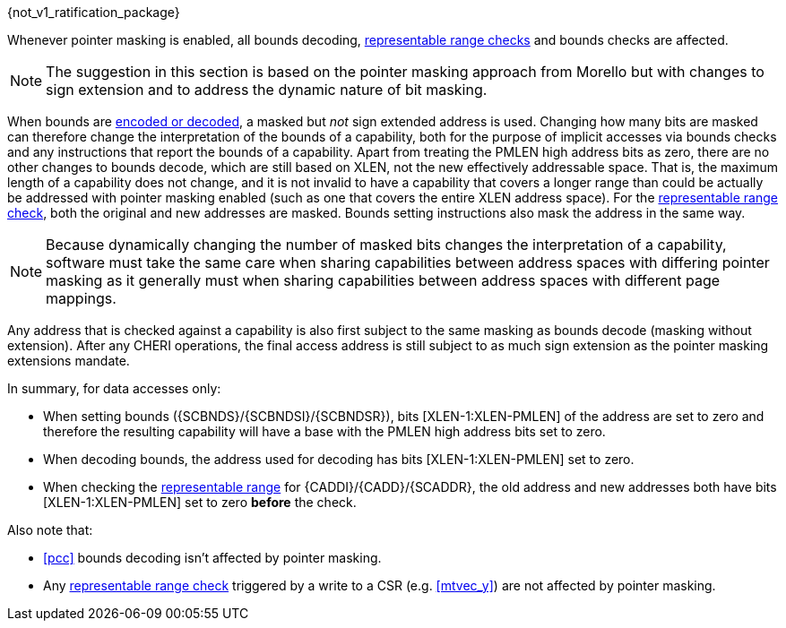 ifdef::cheri_standalone_spec[]
[#section_cheri_pointer_masking_integration, reftext="Ssnpm, Smnpm, Smmpm, Sspm, Supm ({cheri_base_ext_name})"]
== Pointer Masking (Ssnpm, Smnpm, Smmpm, Sspm, Supm)  ({cheri_base64_ext_name})

endif::[]

{not_v1_ratification_package}

Whenever pointer masking is enabled, all bounds decoding, <<section_cap_representable_check, representable range checks>> and bounds checks are affected.

NOTE: The suggestion in this section is based on the pointer masking approach from Morello but with changes
to sign extension and to address the dynamic nature of bit masking.

When bounds are <<section_cap_encoding,encoded or decoded>>, a masked but _not_ sign extended address is used.
Changing how many bits are masked can therefore change the interpretation of the bounds of a capability,
both for the purpose of implicit accesses via bounds checks and any instructions that report the bounds of a capability.
Apart from treating the PMLEN high address bits as zero, there are no other changes to bounds decode,
which are still based on XLEN, not the new effectively addressable space.
That is, the maximum length of a capability does not change, and
it is not invalid to have a capability that covers a longer range than could be actually be addressed with pointer masking enabled (such as one that covers the entire XLEN address space).
For the <<section_cap_representable_check, representable range check>>, both the original and new addresses
are masked.
Bounds setting instructions also mask the address in the same way.

NOTE: Because dynamically changing the number of masked bits changes the interpretation of a capability,
software must take the same care when sharing capabilities between address spaces with differing pointer masking
as it generally must when sharing capabilities between address spaces with different page mappings.

Any address that is checked against a capability
is also first subject to the same masking as bounds decode (masking without extension).
After any CHERI operations, the final access address is still subject to as much sign extension as the pointer masking extensions mandate.

In summary, for data accesses only:

* When setting bounds ({SCBNDS}/{SCBNDSI}/{SCBNDSR}), bits [XLEN-1:XLEN-PMLEN] of the address are set to zero and therefore the resulting capability will have a base with the PMLEN high address bits set to zero.
* When decoding bounds, the address used for decoding has bits [XLEN-1:XLEN-PMLEN] set to zero.
* When checking the <<section_cap_representable_check, representable range>> for {CADDI}/{CADD}/{SCADDR}, the old address and new addresses both have bits [XLEN-1:XLEN-PMLEN] set to zero *before* the check.

Also note that:

* <<pcc>> bounds decoding isn't affected by pointer masking.
* Any <<section_cap_representable_check, representable range check>> triggered by a write to a CSR (e.g. <<mtvec_y>>) are not affected by pointer masking.
